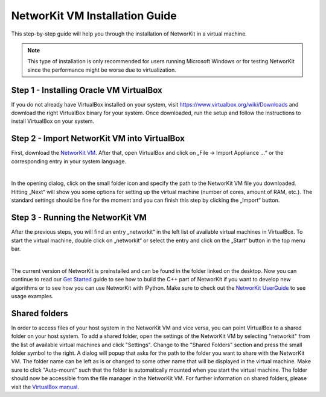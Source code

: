 ===============================
NetworKit VM Installation Guide
===============================

This step-by-step guide will help you through the installation of NetworKit in a virtual machine.

.. note:: This type of installation is only recommended for users running Microsoft Windows or for testing NetworKit since the
  performance might be worse due to virtualization.


Step 1 - Installing Oracle VM VirtualBox
----------------------------------------

If you do not already have VirtualBox installed on your system, visit https://www.virtualbox.org/wiki/Downloads and download the right VirtualBox
binary for your system. Once downloaded, run the setup and follow the instructions to install VirtualBox on your system.


Step 2 - Import NetworKit VM into VirtualBox
--------------------------------------------

First, download the `NetworKit VM <https://networkit.github.io/uploads/networkit-vm.zip>`_. After that, open VirtualBox and click on „File -> Import Appliance ...“
or the corresponding entry in your system language.

.. image:: resources/networkit_vm_import.png
  :align: center

|

In the opening dialog, click on the small folder icon and specify the path to the NetworKit VM file you downloaded.
Hitting „Next“ will show you some options for setting up the virtual machine (number of cores, amount of RAM, etc.).
The standard settings should be fine for the moment and you can finish this step by clicking the „Import“ button.


Step 3 - Running the NetworKit VM
---------------------------------

After the previous steps, you will find an entry „networkit“ in the left list of available virtual machines in VirtualBox.
To start the virtual machine, double click on „networkit“ or select the entry and click on the „Start“ button in the top
menu bar.

.. image:: resources/networkit_vm_start.png
	:align: center


|

The current version of NetworKit is preinstalled and can be found in the folder linked on the desktop. Now you can continue
to read our `Get Started <get_started.html>`_ guide to see how to build the C++ part of NetworKit if you want to develop new
algorithms or to see how you can use NetworKit with IPython. Make sure to check out the
`NetworKit UserGuide <https://github.com/kit-parco/networkit/blob/Dev/notebooks/User-Guide.ipynb>`_ to see usage
examples.


Shared folders
--------------

In order to access files of your host system in the NetworKit VM and vice versa, you can point VirtualBox to a shared folder on your host system.
To add a shared folder, open the settings of the NetworKit VM by selecting "networkit" from the list of available virtual machines and click "Settings".
Change to the "Shared Folders" section and press the small folder symbol to the right. A dialog will popup that asks for the path to the folder you
want to share with the NetworKit VM. The folder name can be left as is or changed to some other name that will be displayed in the virtual machine. Make
sure to click "Auto-mount" such that the folder is automatically mounted when you start the virtual machine. The folder should now be accessible from the
file manager in the NetworKit VM. For further information on shared folders, please visit the `VirtualBox manual <https://www.virtualbox.org/manual/ch04.html#sharedfolders>`_.

